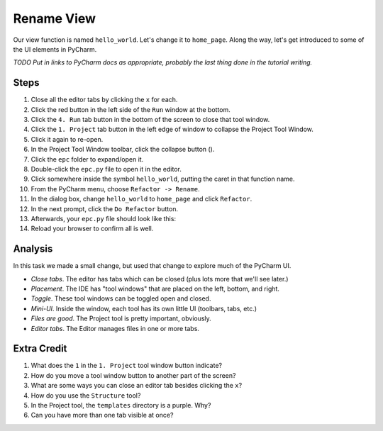 ===========
Rename View
===========

Our view function is named ``hello_world``. Let's change it to ``home_page``.
Along the way, let's get introduced to some of the UI elements in PyCharm.

*TODO Put in links to PyCharm docs as appropriate, probably the last thing
done in the tutorial writing.*

Steps
=====

#. Close all the editor tabs by clicking the ``x`` for each.

#. Click the red button in the left side of the ``Run`` window at the bottom.

#. Click the ``4. Run`` tab button in the bottom of the screen to close that
   tool window.

#. Click the ``1. Project`` tab button in the left edge of window to collapse
   the Project Tool Window.

#. Click it again to re-open.

#. In the Project Tool Window toolbar, click the collapse button (|collapse|).

#. Click the ``epc`` folder to expand/open it.

#. Double-click the ``epc.py`` file to open it in the editor.

#. Click somewhere inside the symbol ``hello_world``, putting the caret in that
   function name.

#. From the PyCharm menu, choose ``Refactor -> Rename``.

#. In the dialog box, change ``hello_world`` to ``home_page`` and click
   ``Refactor``.

#. In the next prompt, click the ``Do Refactor`` button.

#. Afterwards, your ``epc.py`` file should look like this:

   .. literalinclude:: epc.py
    :caption: epc.py
    :language: py
    :emphasize-lines: 6-8


#. Reload your browser to confirm all is well.

.. |COLLAPSE| image:: https://www.jetbrains.com/help/img/idea/icon_collapse_all_on_title_bar.png


Analysis
========

In this task we made a small change, but used that change to explore
much of the PyCharm UI.

- *Close tabs*. The editor has tabs which can be closed (plus lots more
  that we'll see later.)

- *Placement*. The IDE has "tool windows" that are placed on the left,
  bottom, and right.

- *Toggle*. These tool windows can be toggled open and closed.

- *Mini-UI*. Inside the window, each tool has its own little UI (toolbars,
  tabs, etc.)

- *Files are good*. The Project tool is pretty important, obviously.

- *Editor tabs*. The Editor manages files in one or more tabs.

Extra Credit
============

#. What does the ``1`` in the ``1. Project`` tool window button indicate?

#. How do you move a tool window button to another part of the screen?

#. What are some ways you can close an editor tab besides clicking the
   ``x``?

#. How do you use the ``Structure`` tool?

#. In the Project tool, the ``templates`` directory is a purple. Why?

#. Can you have more than one tab visible at once?

